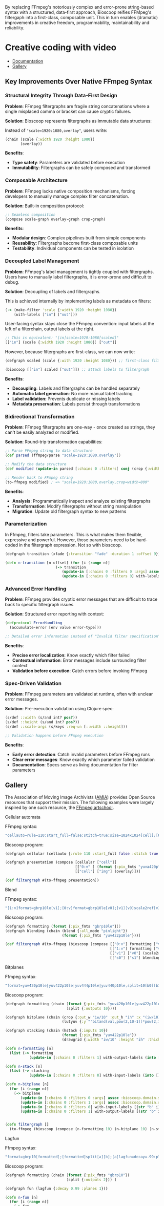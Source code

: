 
[[file:resources/logo.svg]]

By replacing FFmpeg's notoriously complex and error-prone string-based
syntax with a structured, data-first approach, Bioscoop reifies
FFMpeg's filtergaph into a first-class, composable unit. This in turn
enables (dramatic) improvements in creative freedom, programmability,
maintainability and reliability.

* Creative coding with video

+ [[https://danielsz.github.io/bioscoop/][Documentation]]
+ [[#gallery][Gallery]]

#+HTML: <img src="gallery/itsallaboutfilters.jpeg" width="400"/>
  
** Key Improvements Over Native FFmpeg Syntax

*** *Structural Integrity Through Data-First Design*

*Problem*: FFmpeg filtergraphs are fragile string concatenations where a
single misplaced comma or bracket can cause cryptic failures.

*Solution*: Bioscoop represents filtergraphs as immutable data structures:

Instead of ~"scale=1920:1080,overlay"~, users write:

#+begin_src clojure
(chain (scale {:width 1920 :height 1080})
       (overlay))
#+end_src

*Benefits*:
- *Type safety*: Parameters are validated before execution
- *Immutability*: Filtergraphs can be safely composed and transformed

*** *Composable Architecture*

*Problem*: FFmpeg lacks native composition mechanisms, forcing
developers to manually manage complex filter concatenation.

*Solution*: Built-in composition protocol:

#+begin_src clojure
;; Seamless composition
(compose scale-graph overlay-graph crop-graph)
#+end_src

*Benefits*:
- *Modular design*: Complex pipelines built from simple components
- *Reusability*: Filtergraphs become first-class composable units
- *Testability*: Individual components can be tested in isolation

*** *Decoupled Label Management*

*Problem*: FFmpeg's label management is tightly coupled with
filtergraphs. Users have to manually label filtergraphs, it is
error-prone and difficult to debug.

*Solution*: Decoupling of labels and filtergraphs.

This is achieved internally by implementing labels as metadata on filters:

#+begin_src clojure
(-> (make-filter 'scale {:width 1920 :height 1080})
    (with-labels ["in"] ["out"]))
#+end_src

User-facing syntax stays close the FFmpeg convention: input labels at
the left of a filterchain, output labels at the right.

#+begin_src clojure
;; This is equivalent: "[in]scale=1920:1080[scaled]"
[["in"] (scale {:width 1920 :height 1080}) ["out"]]
#+end_src

However, because filtergraphs are first-class, we can now write:

#+begin_src clojure
(defgraph scaled (scale {:with 1920 :height 1080})) ;; first-class filtergraph, independent of labels

(bioscoop [["in"] scaled ["out"]]) ;; attach labels to filtergraph
#+end_src

*Benefits*:
- *Decoupling:* Labels and filtergraphs can be handled separately
- *Automatic label generation*: No more manual label tracking
- *Label validation*: Prevents duplicate or missing labels
- *Metadata preservation*: Labels persist through transformations

*** *Bidirectional Transformation*

*Problem*: FFmpeg filtergraphs are one-way - once created as strings,
they can't be easily analyzed or modified.

*Solution*: Round-trip transformation capabilities:

#+begin_src clojure
;; Parse FFmpeg string to data structure
(def parsed (ffmpeg/parse "scale=1920:1080,overlay"))

;; Modify the data structure
(def modified (update-in parsed [:chains 0 :filters] conj (crop {:width 800})))

;; Render back to FFmpeg string
(to-ffmpeg modified) ; => "scale=1920:1080,overlay,crop=width=800"
#+end_src

*Benefits*:
- *Analysis*: Programmatically inspect and analyze existing filtergraphs
- *Transformation*: Modify filtergraphs without string manipulation
- *Migration*: Update old filtergraph syntax to new patterns

*** Parameterization

In Ffmpeg, filters take parameters. This is what makes them flexible,
expressive and powerful. However, those parameters need to be
hard-coded in the filtergraph expression. Not so with bioscoop.

#+begin_src clojure
(defgraph transition (xfade {:transition "fade" :duration 1 :offset 9}))

(defn n-transition [n offset] (for [i (range n)]
                       (-> transition
                          (update-in [:chains 0 :filters 0 :args] assoc :bioscoop.domain.specs.effects/offset (+ i offset (* i offset)))
                          (update-in [:chains 0 :filters 0] with-labels [(if (zero? i) (str "out" i) (str "t" i)) (str "out" (inc i))] [(str "t" (inc i))]))))
#+end_src

*** Advanced Error Handling

*Problem*: FFmpeg provides cryptic error messages that are difficult to
trace back to specific filtergraph issues.

*Solution*: Structured error reporting with context:

#+begin_src clojure
(defprotocol ErrorHandling
  (accumulate-error [env value error-type]))
  
;; Detailed error information instead of "Invalid filter specification"
#+end_src

*Benefits*:
- *Precise error localization*: Know exactly which filter failed
- *Contextual information*: Error messages include surrounding filter context
- *Validation before execution*: Catch errors before invoking FFmpeg

*** *Spec-Driven Validation*

*Problem*: FFmpeg parameters are validated at runtime, often with
unclear error messages.

*Solution*: Pre-execution validation using Clojure spec:

#+begin_src clojure
(s/def ::width (s/and int? pos?))
(s/def ::height (s/and int? pos?))
(s/def ::scale-args (s/keys :req-un [::width ::height]))

;; Validation happens before FFmpeg execution
#+end_src

*Benefits*:
- *Early error detection*: Catch invalid parameters before FFmpeg runs
- *Clear error messages*: Know exactly which parameter failed validation
- *Documentation*: Specs serve as living documentation for filter parameters

** Gallery
:PROPERTIES:
:CUSTOM_ID: gallery
:END:

The Association of Moving Image Archivists ([[https://amianet.org/][AMIA]]) provides Open Source
resources that support their mission. The following examples were
largely inspired by one such resource, the [[https://amiaopensource.github.io/ffmpeg-artschool/][FFmpeg artschool]].

**** Cellular automata

[[file:gallery/cellauto.gif]]

FFmpeg syntax:

#+begin_src sh
"cellauto=rule=110:start_full=false:stitch=true:size=1024x1024[cell];[0:v]format=pix_fmts=yuva420p[img];[cell][img]overlay"
#+end_src

Bioscoop program:

#+begin_src clojure
(defgraph cellular (cellauto {:rule 110 :start_full false :stitch true :size "1024x1024"}))

(defgraph presentation (compose [cellular ["cell"]]
                                [["0:v" ] (format {:pix_fmts "yuva420p"}) ["img"]]
                                [["cell"] ["img"] (overlay)]))

(def filtergraph #(to-ffmpeg presentation))
#+end_src

**** Blend

[[file:gallery/blend.gif]]

FFmpeg syntax:

#+begin_src sh
"[1:v]format=gbrp10le[v1];[0:v]format=gbrp10le[v0];[v1][v0]scale2ref[v1][v0];[v0][v1]blend=all_mode=pinlight,format=yuv422p10le[v]"
#+end_src

Bioscoop program:

#+begin_src clojure
(defgraph formatting (format {:pix_fmts "gbrp10le"}))
(defgraph blending (chain (blend {:all_mode "pinlight"})
                          (format {:pix_fmts "yuv422p10le"})))

(def filtergraph #(to-ffmpeg (bioscoop (compose [["0:v"] formatting ["v0"]]
                                                [["1:v"] formatting ["v1"]]
                                                [["v1"] ["v0"] (scale2ref) ["s1"] ["s0"]]
                                                [["s0"] ["s1"] blending]))))

#+end_src

**** Bitplanes

[[file:gallery/jumpinjackflash.gif]]

Ffmpeg syntax:

#+begin_src sh
"format=yuv420p10le|yuv422p10le|yuv444p10le|yuv440p10le,split=10[b0][b1][b2][b3][b4][b5][b6][b7][b8][b9];[b0]crop=iw/10:ih:(iw/10)*0:0,lutyuv=y=512:u=512:v=512:y=bitand(val\,pow(2\,10-1))*pow(2\,1)[b0c];[b1]crop=iw/10:ih:(iw/10)*1:0,lutyuv=y=512:u=512:v=512:y=bitand(val\,pow(2\,10-2))*pow(2\,2)[b1c];[b2]crop=iw/10:ih:(iw/10)*2:0,lutyuv=y=512:u=512:v=512:y=bitand(val\,pow(2\,10-3))*pow(2\,3)[b2c];[b3]crop=iw/10:ih:(iw/10)*3:0,lutyuv=y=512:u=512:v=512:y=bitand(val\,pow(2\,10-4))*pow(2\,4)[b3c];[b4]crop=iw/10:ih:(iw/10)*4:0,lutyuv=y=512:u=512:v=512:y=bitand(val\,pow(2\,10-5))*pow(2\,5)[b4c];[b5]crop=iw/10:ih:(iw/10)*5:0,lutyuv=y=512:u=512:v=512:y=bitand(val\,pow(2\,10-6))*pow(2\,6)[b5c];[b6]crop=iw/10:ih:(iw/10)*6:0,lutyuv=y=512:u=512:v=512:y=bitand(val\,pow(2\,10-7))*pow(2\,7)[b6c];[b7]crop=iw/10:ih:(iw/10)*7:0,lutyuv=y=512:u=512:v=512:y=bitand(val\,pow(2\,10-8))*pow(2\,8)[b7c]; [b8]crop=iw/10:ih:(iw/10)*8:0,lutyuv=y=512:u=512:v=512:y=bitand(val\,pow(2\,10-9))*pow(2\,9)[b8c];[b9]crop=iw/10:ih:(iw/10)*9:0,lutyuv=y=512:u=512:v=512:y=bitand(val\,pow(2\,10-10))*pow(2\,10)[b9c]; [b0c][b1c][b2c][b3c][b4c][b5c][b6c][b7c][b8c][b9c]hstack=10,format=yuv422p10le,drawgrid=w=iw/10:h=ih:t=2:c=cyan@1"
#+end_src

Bioscoop program:

#+begin_src clojure
(defgraph formatting (chain (format {:pix_fmts "yuv420p10le|yuv422p10le|yuv444p10le|yuv440p10le"})
                            (split {:outputs 10})))

(defgraph bitplane (chain (crop {:out_w "iw/10" :out_h "ih" :x "(iw/10)*0" :y "0"})
                          (lutyuv {:y "'bitand(val,pow(2,10-1))*pow(2,1)'" :u "512" :v "512"})))

(defgraph stacking (chain (hstack {:inputs 10})
                          (format {:pix_fmts "yuv422p10le"})
                          (drawgrid {:width "iw/10" :height "ih" :thickness "2" :color "cyan@1"})))

(defn n-formatting [n]
  (list (-> formatting
           (update-in [:chains 0 :filters 1] with-output-labels (into [] (for [i (range n)] (str "b" i)))))))

(defn n-stack [n]
  (list (-> stacking
           (update-in [:chains 0 :filters 0] with-input-labels (into [] (for [i (range n)] (str "b" i "c")))))))

(defn n-bitplane [n]
  (for [i (range n)]
    (-> bitplane
       (update-in [:chains 0 :filters 0 :args] assoc :bioscoop.domain.specs.crop/x (str "(iw/10)*" i))
       (update-in [:chains 0 :filters 1 :args] assoc :bioscoop.domain.specs.lut/y  (str "'bitand(val,pow(2,10-" (inc i) "))*pow(2," (inc i) ")'"))
       (update-in [:chains 0 :filters 0] with-input-labels [(str "b" i)])
       (update-in [:chains 0 :filters 1] with-output-labels [(str "b" i "c")]))))


(defn filtergraph []
  (to-ffmpeg (bioscoop (compose (n-formatting 10) (n-bitplane 10) (n-stack 10)))))
#+end_src


**** Lagfun

[[file:gallery/lagfun.gif]]

Ffmpeg syntax:

#+begin_src sh
"format=gbrp10[formatted];[formatted]split[a][b];[a]lagfun=decay=.99:planes=1[a];[b]lagfun=decay=.98:planes=2[b];[a][b]blend=all_mode=screen:c0_opacity=.5:c1_opacity=.5,format=yuv422p10le[out]"
#+end_src

Bioscoop program:

#+begin_src clojure
(defgraph formatting (chain (format {:pix_fmts "gbrp10"})
                            (split {:outputs 2})) )

(defgraph fun (lagfun {:decay 0.99 :planes 1}))

(defn n-fun [n]
  (for [i (range n)]
    (-> fun
       (update-in [:chains 0 :filters 0 :args] assoc
                  :bioscoop.domain.specs.lagfun/decay (/ (- 99 i) 100)
                  :bioscoop.domain.specs.lagfun/planes (inc i))
       (update-in [:chains 0 :filters 0] with-labels [(str "i" i)] [(str "o" i )]))))

(defgraph blending (chain (blend {:all_mode "screen" :c0_opacity 0.5 :c1_opacity 0.6})
                          (format {:pix_fmts "yuv422p10le"})))

(def filtergraph #(to-ffmpeg (bioscoop (compose [formatting ["i0"] ["i1"]]
                                                (n-fun 2)
                                                [["o0"] ["o1"] blending]))))
#+end_src

/Note/: Instead of the top-level ~defgraph~, Bioscoop also allows for local bindings with a ~let~.

#+begin_src clojure
(def filtergraph #(to-ffmpeg (bioscoop (let [formatting (chain (format {:pix_fmts "gbrp10"})
                                                             (split {:outputs 2}))
                                           blending (chain (blend {:all_mode "screen" :c0_opacity 0.5 :c1_opacity 0.6})
                                                           (format {:pix_fmts "yuv422p10le"}))]
                                       (compose [formatting ["i0"] ["i1"]]
                                                (n-fun 2)
                                                [["o0"] ["o1"] blending])))))
#+end_src

*** Published projects

If you have created something with Bioscoop, please send me a link to
your project for inclusion below.

**** Dance Me to the End of Love

Presentation of photography work with the Ken Burns effect. Click to
play the Youtube video.

#+HTML: <a href="http://www.youtube.com/watch?feature=player_embedded&v=CWdZ3-Xh3vQ" target="_blank"><img src="http://img.youtube.com/vi/CWdZ3-Xh3vQ/0.jpg" alt="Dance Me to the End of Love" width="560" height="315" border="10" />

